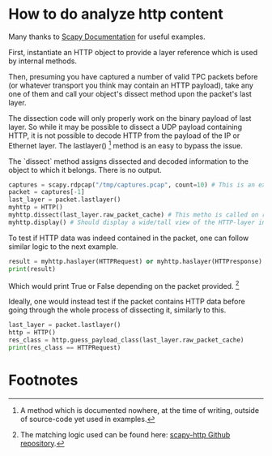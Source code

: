 * How to do analyze http content

Many thanks to [[https://scapy.readthedocs.io/en/latest/build_dissect.html][Scapy Documentation]] for useful examples.

First, instantiate an HTTP object to provide a layer reference which
is used by internal methods.

Then, presuming you have captured a number of valid TPC packets before
(or whatever transport you think may contain an HTTP payload), take
any one of them and call your object's dissect method upon the
packet's last layer.

The dissection code will only properly work on the binary payload of
last layer. So while it may be possible to dissect a UDP payload
containing HTTP, it is not possible to decode HTTP from the payload of
the IP or Ethernet layer. The lastlayer() [fn:1] method is an easy to
bypass the issue.

The `dissect` method assigns dissected and decoded information to the
object to which it belongs. There is no output.

#+BEGIN_SRC python
captures = scapy.rdpcap("/tmp/captures.pcap", count=10) # This is an example file
packet = captures[-1]
last_layer = packet.lastlayer()
myhttp = HTTP()
myhttp.dissect(last_layer.raw_packet_cache) # This metho is called on raw binary data from the layer
myhttp.display() # Should display a wide/tall view of the HTTP-layer information if there was such content
#+END_SRC

To test if HTTP data was indeed contained in the packet, one can
follow similar logic to the next example.

#+BEGIN_SRC python
result = myhttp.haslayer(HTTPRequest) or myhttp.haslayer(HTTPresponse)
print(result)
#+END_SRC

Which would print True or False depending on the packet provided. [fn:2]

Ideally, one would instead test if the packet contains HTTP data
before going through the whole process of dissecting it, similarly to
this.
#+BEGIN_SRC python
last_layer = packet.lastlayer()
http = HTTP()
res_class = http.guess_payload_class(last_layer.raw_packet_cache)
print(res_class == HTTPRequest)
#+END_SRC

* Footnotes

[fn:1] A method which is documented nowhere, at the time of writing,
outside of source-code yet used in examples.

[fn:2] The matching logic used can be found here: [[https://github.com/invernizzi/scapy-http/blob/df0caa6f38a88e45f64dff0bb3cdfaceee270ae2/scapy_http/http.py#L241][scapy-http Github repository]].
